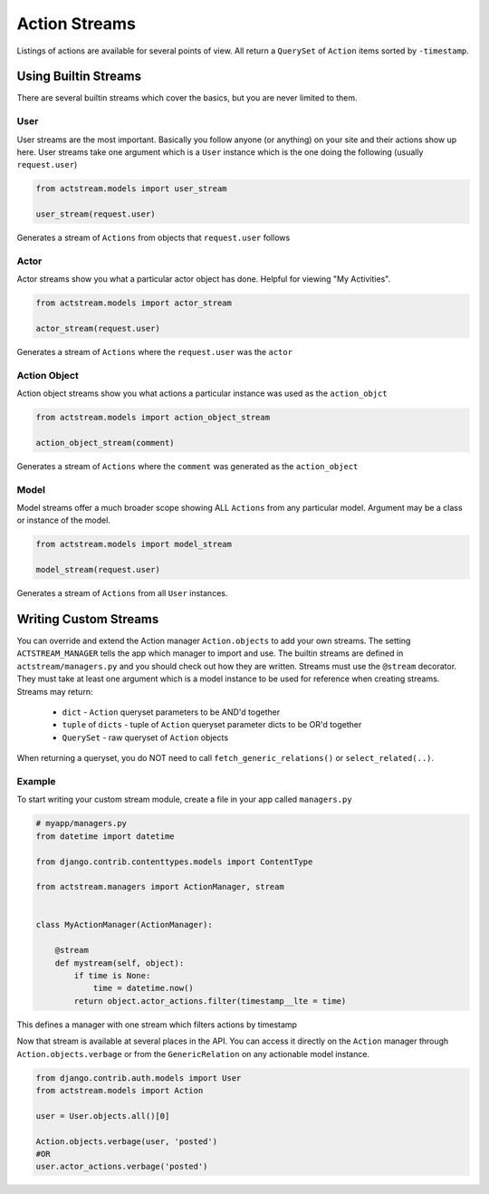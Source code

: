 Action Streams
===============

Listings of actions are available for several points of view. All return a ``QuerySet`` of ``Action`` items sorted by ``-timestamp``.


Using Builtin Streams
**********************

There are several builtin streams which cover the basics, but you are never limited to them.

User
-----

User streams are the most important. Basically you follow anyone (or anything) on your site and their actions show up here.
User streams take one argument which is a ``User`` instance which is the one doing the following (usually ``request.user``)

.. code-block:: python

    from actstream.models import user_stream

    user_stream(request.user)

Generates a stream of ``Actions`` from objects that ``request.user`` follows

Actor
------

Actor streams show you what a particular actor object has done. Helpful for viewing "My Activities".

.. code-block:: python

    from actstream.models import actor_stream

    actor_stream(request.user)

Generates a stream of ``Actions`` where the ``request.user`` was the ``actor``


Action Object
--------------

Action object streams show you what actions a particular instance was used as the ``action_objct``

.. code-block:: python

    from actstream.models import action_object_stream

    action_object_stream(comment)

Generates a stream of ``Actions`` where the ``comment`` was generated as the ``action_object``

Model
------

Model streams offer a much broader scope showing ALL ``Actions`` from any particular model.
Argument may be a class or instance of the model.

.. code-block:: python

    from actstream.models import model_stream

    model_stream(request.user)

Generates a stream of ``Actions`` from all ``User`` instances.


.. _custom-streams:

Writing Custom Streams
***********************

You can override and extend the Action manager ``Action.objects`` to add your own streams.
The setting ``ACTSTREAM_MANAGER`` tells the app which manager to import and use.
The builtin streams are defined in ``actstream/managers.py`` and you should check out how they are written.
Streams must use the ``@stream`` decorator.
They must take at least one argument which is a model instance to be used for reference when creating streams.
Streams may return:

 * ``dict`` - ``Action`` queryset parameters to be AND'd together
 * ``tuple`` of ``dicts`` - tuple of ``Action`` queryset parameter dicts to be OR'd together
 * ``QuerySet`` - raw queryset of ``Action`` objects

When returning a queryset, you do NOT need to call ``fetch_generic_relations()`` or ``select_related(..)``.

Example
--------

To start writing your custom stream module, create a file in your app called ``managers.py``

.. code-block:: python

    # myapp/managers.py
    from datetime import datetime

    from django.contrib.contenttypes.models import ContentType

    from actstream.managers import ActionManager, stream


    class MyActionManager(ActionManager):

        @stream
        def mystream(self, object):
            if time is None:
                time = datetime.now()
            return object.actor_actions.filter(timestamp__lte = time)

This defines a manager with one stream which filters actions by timestamp


Now that stream is available at several places in the API.
You can access it directly on the ``Action`` manager through ``Action.objects.verbage`` or from the ``GenericRelation`` on any actionable model instance.

.. code-block:: python

    from django.contrib.auth.models import User
    from actstream.models import Action

    user = User.objects.all()[0]

    Action.objects.verbage(user, 'posted')
    #OR
    user.actor_actions.verbage('posted')
